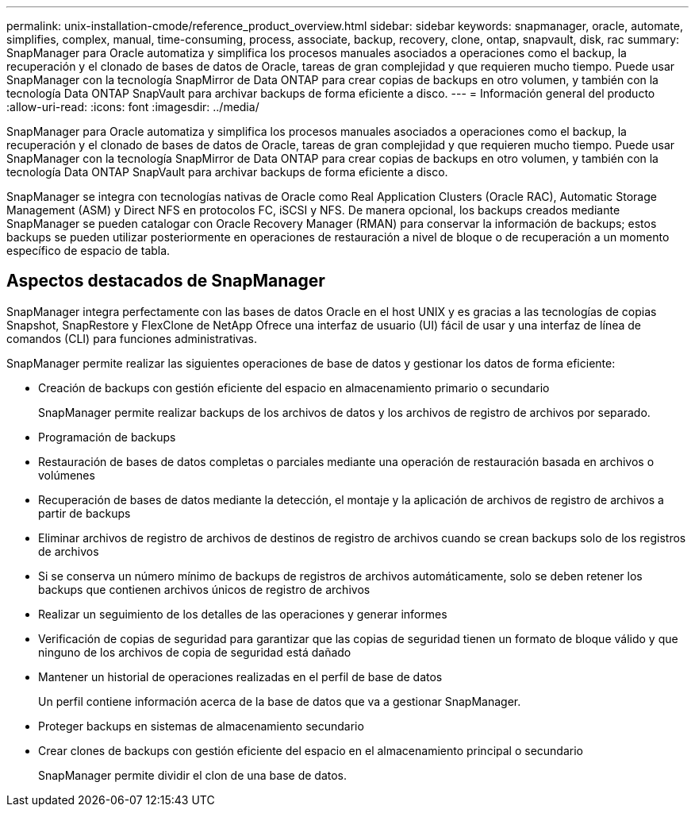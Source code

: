---
permalink: unix-installation-cmode/reference_product_overview.html 
sidebar: sidebar 
keywords: snapmanager, oracle, automate, simplifies, complex, manual, time-consuming, process, associate, backup, recovery, clone, ontap, snapvault, disk, rac 
summary: SnapManager para Oracle automatiza y simplifica los procesos manuales asociados a operaciones como el backup, la recuperación y el clonado de bases de datos de Oracle, tareas de gran complejidad y que requieren mucho tiempo. Puede usar SnapManager con la tecnología SnapMirror de Data ONTAP para crear copias de backups en otro volumen, y también con la tecnología Data ONTAP SnapVault para archivar backups de forma eficiente a disco. 
---
= Información general del producto
:allow-uri-read: 
:icons: font
:imagesdir: ../media/


[role="lead"]
SnapManager para Oracle automatiza y simplifica los procesos manuales asociados a operaciones como el backup, la recuperación y el clonado de bases de datos de Oracle, tareas de gran complejidad y que requieren mucho tiempo. Puede usar SnapManager con la tecnología SnapMirror de Data ONTAP para crear copias de backups en otro volumen, y también con la tecnología Data ONTAP SnapVault para archivar backups de forma eficiente a disco.

SnapManager se integra con tecnologías nativas de Oracle como Real Application Clusters (Oracle RAC), Automatic Storage Management (ASM) y Direct NFS en protocolos FC, iSCSI y NFS. De manera opcional, los backups creados mediante SnapManager se pueden catalogar con Oracle Recovery Manager (RMAN) para conservar la información de backups; estos backups se pueden utilizar posteriormente en operaciones de restauración a nivel de bloque o de recuperación a un momento específico de espacio de tabla.



== Aspectos destacados de SnapManager

SnapManager integra perfectamente con las bases de datos Oracle en el host UNIX y es gracias a las tecnologías de copias Snapshot, SnapRestore y FlexClone de NetApp Ofrece una interfaz de usuario (UI) fácil de usar y una interfaz de línea de comandos (CLI) para funciones administrativas.

SnapManager permite realizar las siguientes operaciones de base de datos y gestionar los datos de forma eficiente:

* Creación de backups con gestión eficiente del espacio en almacenamiento primario o secundario
+
SnapManager permite realizar backups de los archivos de datos y los archivos de registro de archivos por separado.

* Programación de backups
* Restauración de bases de datos completas o parciales mediante una operación de restauración basada en archivos o volúmenes
* Recuperación de bases de datos mediante la detección, el montaje y la aplicación de archivos de registro de archivos a partir de backups
* Eliminar archivos de registro de archivos de destinos de registro de archivos cuando se crean backups solo de los registros de archivos
* Si se conserva un número mínimo de backups de registros de archivos automáticamente, solo se deben retener los backups que contienen archivos únicos de registro de archivos
* Realizar un seguimiento de los detalles de las operaciones y generar informes
* Verificación de copias de seguridad para garantizar que las copias de seguridad tienen un formato de bloque válido y que ninguno de los archivos de copia de seguridad está dañado
* Mantener un historial de operaciones realizadas en el perfil de base de datos
+
Un perfil contiene información acerca de la base de datos que va a gestionar SnapManager.

* Proteger backups en sistemas de almacenamiento secundario
* Crear clones de backups con gestión eficiente del espacio en el almacenamiento principal o secundario
+
SnapManager permite dividir el clon de una base de datos.


